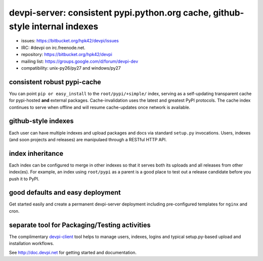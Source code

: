 devpi-server: consistent pypi.python.org cache, github-style internal indexes
=============================================================================

* issues: https://bitbucket.org/hpk42/devpi/issues

* IRC: #devpi on irc.freenode.net.

* repository: https://bitbucket.org/hpk42/devpi

* mailing list: https://groups.google.com/d/forum/devpi-dev

* compatibility: unix-py26/py27 and windows/py27

consistent robust pypi-cache
----------------------------------------

You can point ``pip or easy_install`` to the ``root/pypi/+simple/``
index, serving as a self-updating transparent cache for pypi-hosted
**and** external packages.  Cache-invalidation uses the latest and
greatest PyPI protocols.  The cache index continues to serve when
offline and will resume cache-updates once network is available.

github-style indexes
---------------------------------

Each user can have multiple indexes and upload packages and docs via
standard ``setup.py`` invocations.  Users, indexes (and soon projects
and releases) are manipulaed through a RESTful HTTP API.

index inheritance
--------------------------

Each index can be configured to merge in other indexes so that it serves
both its uploads and all releases from other index(es).  For example, an
index using ``root/pypi`` as a parent is a good place to test out a
release candidate before you push it to PyPI.

good defaults and easy deployment
---------------------------------------

Get started easily and create a permanent devpi-server deployment
including pre-configured templates for ``nginx`` and cron. 

separate tool for Packaging/Testing activities
-------------------------------------------------------

The complimentary `devpi-client <http://pypi.python.org/devpi-client>`_ tool
helps to manage users, indexes, logins and typical setup.py-based upload and
installation workflows.

See http://doc.devpi.net for getting started and documentation.

